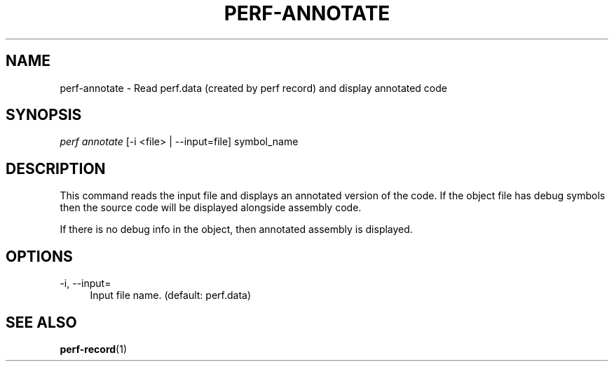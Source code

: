 '\" t
.\"     Title: perf-annotate
.\"    Author: [FIXME: author] [see http://docbook.sf.net/el/author]
.\" Generator: DocBook XSL Stylesheets v1.75.2 <http://docbook.sf.net/>
.\"      Date: 12/23/2010
.\"    Manual: \ \&
.\"    Source: \ \&
.\"  Language: English
.\"
.TH "PERF\-ANNOTATE" "1" "12/23/2010" "\ \&" "\ \&"
.\" -----------------------------------------------------------------
.\" * set default formatting
.\" -----------------------------------------------------------------
.\" disable hyphenation
.nh
.\" disable justification (adjust text to left margin only)
.ad l
.\" -----------------------------------------------------------------
.\" * MAIN CONTENT STARTS HERE *
.\" -----------------------------------------------------------------
.SH "NAME"
perf-annotate \- Read perf\&.data (created by perf record) and display annotated code
.SH "SYNOPSIS"
.sp
.nf
\fIperf annotate\fR [\-i <file> | \-\-input=file] symbol_name
.fi
.SH "DESCRIPTION"
.sp
This command reads the input file and displays an annotated version of the code\&. If the object file has debug symbols then the source code will be displayed alongside assembly code\&.
.sp
If there is no debug info in the object, then annotated assembly is displayed\&.
.SH "OPTIONS"
.PP
\-i, \-\-input=
.RS 4
Input file name\&. (default: perf\&.data)
.RE
.SH "SEE ALSO"
.sp
\fBperf-record\fR(1)
